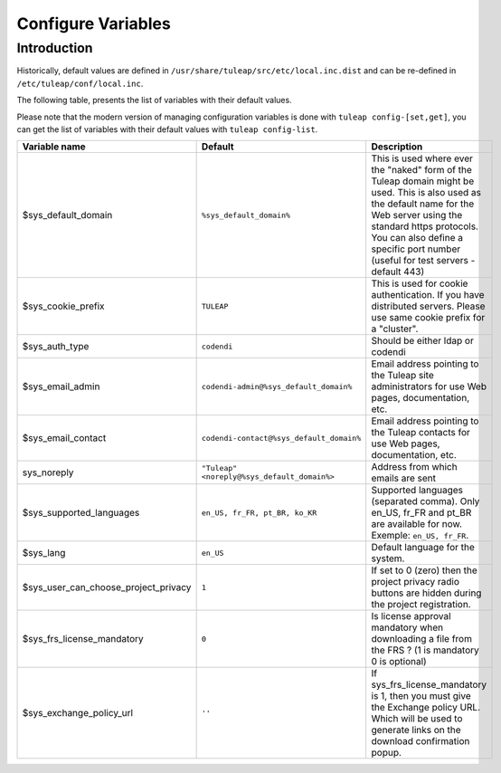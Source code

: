 Configure Variables
===================

Introduction
____________

Historically, default values are defined in ``/usr/share/tuleap/src/etc/local.inc.dist`` and can be re-defined in ``/etc/tuleap/conf/local.inc``.

The following table, presents the list of variables with their default values.

Please note that the modern version of managing configuration variables is done with ``tuleap config-[set,get]``, you can get the list of variables with their default values with ``tuleap config-list``.

+--------------------------------------+---------------------------------------------+--------------------------------------------------------------------------------------------------------------------------------------------------------------------------------------------------------------------------------------------------------------+
| Variable name                        | Default                                     | Description                                                                                                                                                                                                                                                  |
+======================================+=============================================+==============================================================================================================================================================================================================================================================+
| $sys_default_domain                  | ``%sys_default_domain%``                    | This is used where ever the "naked" form of the Tuleap domain might be used. This is also used as the default name for the Web server using the standard https protocols. You can also define a specific port number (useful for test servers - default 443) |
+--------------------------------------+---------------------------------------------+--------------------------------------------------------------------------------------------------------------------------------------------------------------------------------------------------------------------------------------------------------------+
| $sys_cookie_prefix                   | ``TULEAP``                                  | This is used for cookie authentication. If you have distributed servers. Please use same cookie prefix for a "cluster".                                                                                                                                      |
+--------------------------------------+---------------------------------------------+--------------------------------------------------------------------------------------------------------------------------------------------------------------------------------------------------------------------------------------------------------------+
| $sys_auth_type                       | ``codendi``                                 | Should be either ldap or codendi                                                                                                                                                                                                                             |
+--------------------------------------+---------------------------------------------+--------------------------------------------------------------------------------------------------------------------------------------------------------------------------------------------------------------------------------------------------------------+
| $sys_email_admin                     | ``codendi-admin@%sys_default_domain%``      | Email address pointing to the Tuleap site administrators for use Web pages, documentation, etc.                                                                                                                                                              |
+--------------------------------------+---------------------------------------------+--------------------------------------------------------------------------------------------------------------------------------------------------------------------------------------------------------------------------------------------------------------+
| $sys_email_contact                   | ``codendi-contact@%sys_default_domain%``    | Email address pointing to the Tuleap contacts for use Web pages, documentation, etc.                                                                                                                                                                         |
+--------------------------------------+---------------------------------------------+--------------------------------------------------------------------------------------------------------------------------------------------------------------------------------------------------------------------------------------------------------------+
| sys_noreply                          | ``"Tuleap" <noreply@%sys_default_domain%>`` | Address from which emails are sent                                                                                                                                                                                                                           |
+--------------------------------------+---------------------------------------------+--------------------------------------------------------------------------------------------------------------------------------------------------------------------------------------------------------------------------------------------------------------+
| $sys_supported_languages             | ``en_US, fr_FR, pt_BR, ko_KR``              | Supported languages (separated comma). Only en_US, fr_FR and pt_BR are available for now. Exemple: ``en_US, fr_FR``.                                                                                                                                         |
+--------------------------------------+---------------------------------------------+--------------------------------------------------------------------------------------------------------------------------------------------------------------------------------------------------------------------------------------------------------------+
| $sys_lang                            | ``en_US``                                   | Default language for the system.                                                                                                                                                                                                                             |
+--------------------------------------+---------------------------------------------+--------------------------------------------------------------------------------------------------------------------------------------------------------------------------------------------------------------------------------------------------------------+
| $sys_user_can_choose_project_privacy | ``1``                                       | If set to 0 (zero) then the project privacy radio buttons are hidden during the project registration.                                                                                                                                                        |
+--------------------------------------+---------------------------------------------+--------------------------------------------------------------------------------------------------------------------------------------------------------------------------------------------------------------------------------------------------------------+
| $sys_frs_license_mandatory           | ``0``                                       | Is license approval mandatory when downloading a file from the FRS ? (1 is mandatory 0 is optional)                                                                                                                                                          |
+--------------------------------------+---------------------------------------------+--------------------------------------------------------------------------------------------------------------------------------------------------------------------------------------------------------------------------------------------------------------+
| $sys_exchange_policy_url             | ``''``                                      | If sys_frs_license_mandatory is 1, then you must give the Exchange policy URL. Which will be used to generate links on the download confirmation popup.                                                                                                      |
+--------------------------------------+---------------------------------------------+--------------------------------------------------------------------------------------------------------------------------------------------------------------------------------------------------------------------------------------------------------------+